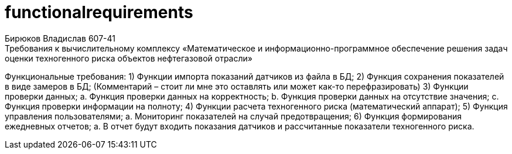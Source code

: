 # functionalrequirements
Бирюков Владислав 607-41
Требования к вычислительному комплексу «Математическое и информационно-программное обеспечение решения задач оценки техногенного риска объектов нефтегазовой отрасли»
Функциональные требования:
1) Функции импорта показаний датчиков из файла в БД;
2) Функция сохранения показателей в виде замеров в БД; (Комментарий – стоит ли мне это оставлять или может как-то перефразировать)
3) Функции проверки данных;
a. Функция проверки данных на корректность;
b. Функция проверки данных на отсутствие значения;
c. Функция проверки информации на полноту;
4) Функции расчета техногенного риска (математический аппарат);
5) Функция управления пользователями;
a. Мониторинг показателей на случай предотвращения;
6) Функция формирования ежедневных отчетов;
a. В отчет будут входить показания датчиков и рассчитанные показатели техногенного риска.
